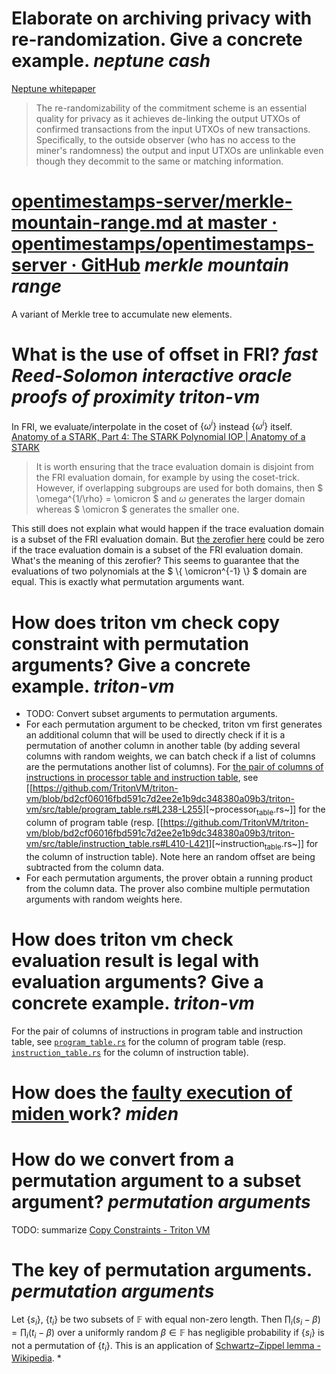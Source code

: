 * Elaborate on archiving privacy with re-randomization. Give a concrete example. [[neptune cash]]
[[https://neptune.cash/whitepaper/][Neptune whitepaper]]
#+BEGIN_QUOTE
The re-randomizability of the commitment scheme is an essential 
quality for privacy as it achieves de-linking the output UTXOs of 
confirmed transactions from the input UTXOs of new transactions. 
Specifically, to the outside observer (who has no access to the miner's 
randomness) the output and input UTXOs are unlinkable even though they 
decommit to the same or matching information.
#+END_QUOTE
* [[https://github.com/opentimestamps/opentimestamps-server/blob/master/doc/merkle-mountain-range.md][opentimestamps-server/merkle-mountain-range.md at master · opentimestamps/opentimestamps-server · GitHub]] [[merkle mountain range]]
A variant of Merkle tree to accumulate new elements.
* What is the use of offset in FRI? [[fast Reed-Solomon interactive oracle proofs of proximity]] [[triton-vm]] 
In FRI, we evaluate/interpolate in the coset of \( \{\omega^i\} \) instead \( \{\omega^i\} \) itself.
[[https://aszepieniec.github.io/stark-anatomy/stark#fnref:1][Anatomy of a STARK, Part 4: The STARK Polynomial IOP | Anatomy of a STARK]]
#+BEGIN_QUOTE
It is worth ensuring that the trace evaluation domain is disjoint from 
the FRI evaluation domain, for example by using the coset-trick. 
However, if overlapping subgroups are used for both domains, then \( \omega^{1/\rho} = \omicron \) and \( \omega \) generates the larger domain whereas \( \omicron \) generates the smaller one.
#+END_QUOTE
This still does not explain what would happen if the trace evaluation domain is a subset of the FRI evaluation domain. But [[https://github.com/TritonVM/triton-vm/blob/bd2cf06016fbd591c7d2ee2e1b9dc348380a09b3/triton-vm/src/cross_table_arguments.rs#L44-L65][the zerofier here]] could be zero if the trace evaluation domain is a subset of the FRI evaluation domain. What's the meaning of this zerofier? This seems to guarantee that the evaluations of two polynomials at the \( \{ \omicron^{-1} \} \) domain are equal. This is exactly what permutation arguments want.
* How does triton vm check copy constraint with permutation arguments? Give a concrete example. [[triton-vm]]
+ TODO: Convert subset arguments to permutation arguments.
+ For each permutation argument to be checked, triton vm first generates an additional column that will be used to directly check if it is a permutation of another column in another table (by adding several columns with random weights, we can batch check if a list of columns are the permutations another list of columns). For [[https://github.com/TritonVM/triton-vm/blob/bd2cf06016fbd591c7d2ee2e1b9dc348380a09b3/triton-vm/src/cross_table_arguments.rs#L168-L179][the pair of columns of instructions in processor table and instruction table]], see [[[[https://github.com/TritonVM/triton-vm/blob/bd2cf06016fbd591c7d2ee2e1b9dc348380a09b3/triton-vm/src/table/processor_table.rs#L142-L127][https://github.com/TritonVM/triton-vm/blob/bd2cf06016fbd591c7d2ee2e1b9dc348380a09b3/triton-vm/src/table/program_table.rs#L238-L255]]][~processor_table.rs~]] for the column of program table (resp. [[[[https://github.com/TritonVM/triton-vm/blob/bd2cf06016fbd591c7d2ee2e1b9dc348380a09b3/triton-vm/src/table/instruction_table.rs#L395-L408][https://github.com/TritonVM/triton-vm/blob/bd2cf06016fbd591c7d2ee2e1b9dc348380a09b3/triton-vm/src/table/instruction_table.rs#L410-L421]]][~instruction_table.rs~]] for the column of instruction table). Note here an random offset are being subtracted from the column data.
+ For each permutation arguments, the prover obtain a running product from the column data. The prover also combine multiple permutation arguments with random weights here.
* How does triton vm check evaluation result is legal with evaluation arguments? Give a concrete example. [[triton-vm]]
For the pair of columns of instructions in program table and instruction table, see [[https://github.com/TritonVM/triton-vm/blob/bd2cf06016fbd591c7d2ee2e1b9dc348380a09b3/triton-vm/src/table/program_table.rs#L238-L255][~program_table.rs~]] for the column of program table (resp. [[https://github.com/TritonVM/triton-vm/blob/bd2cf06016fbd591c7d2ee2e1b9dc348380a09b3/triton-vm/src/table/instruction_table.rs#L410-L421][~instruction_table.rs~]] for the column of instruction table).
* How does the [[https://github.com/maticnetwork/miden#planned-features][faulty execution of miden ]]work? [[miden]]
* How do we convert from a permutation argument to a subset argument? [[permutation arguments]]
TODO: summarize [[https://triton-vm.org/spec/copy-constraints.html][Copy Constraints - Triton VM]]
* The key of permutation arguments. [[permutation arguments]]
Let \( \{ s_i \} \), \( \{ t_i \} \) be two subsets of \( \mathbb{F} \) with equal non-zero length. Then \( \prod_i (s_i - \beta) = \prod_i (t_i - \beta) \) over a uniformly random \( \beta \in \mathbb{F} \) has negligible  probability if \( \{ s_i \} \) is not a permutation of \( \{ t_i \} \). This is an application of [[https://en.wikipedia.org/wiki/Schwartz%E2%80%93Zippel_lemma][Schwartz–Zippel lemma - Wikipedia]].
*